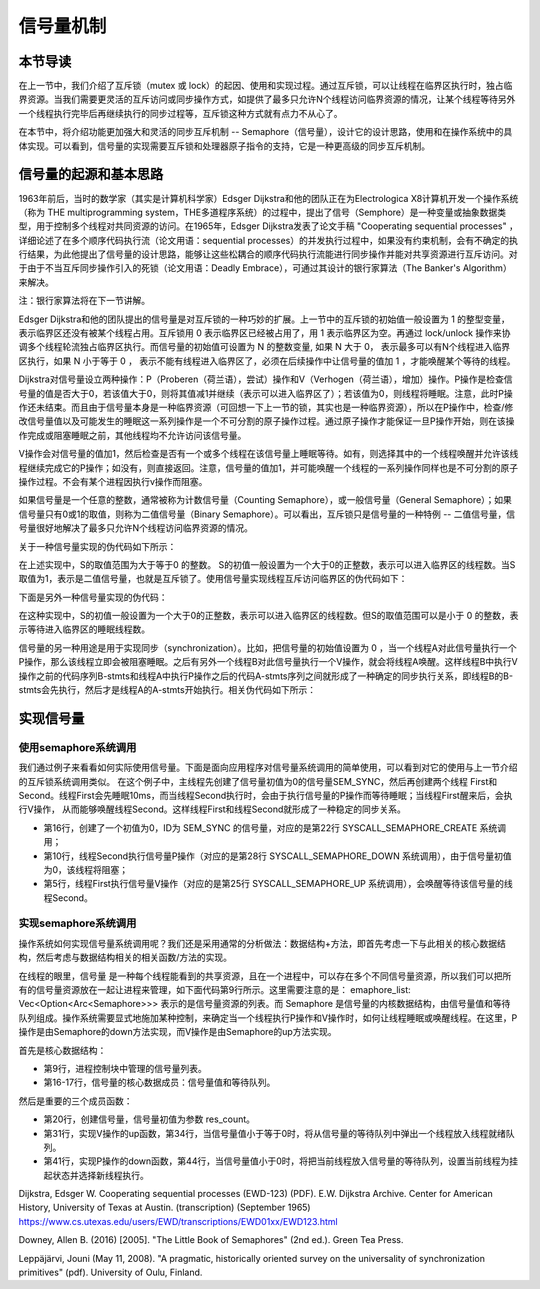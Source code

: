 信号量机制
=========================================

本节导读
-----------------------------------------

.. chyyuu https://en.wikipedia.org/wiki/Semaphore_(programming)

在上一节中，我们介绍了互斥锁（mutex 或  lock）的起因、使用和实现过程。通过互斥锁，可以让线程在临界区执行时，独占临界资源。当我们需要更灵活的互斥访问或同步操作方式，如提供了最多只允许N个线程访问临界资源的情况，让某个线程等待另外一个线程执行完毕后再继续执行的同步过程等，互斥锁这种方式就有点力不从心了。

在本节中，将介绍功能更加强大和灵活的同步互斥机制 -- Semaphore（信号量），设计它的设计思路，使用和在操作系统中的具体实现。可以看到，信号量的实现需要互斥锁和处理器原子指令的支持，它是一种更高级的同步互斥机制。


信号量的起源和基本思路
-----------------------------------------


1963年前后，当时的数学家（其实是计算机科学家）Edsger Dijkstra和他的团队正在为Electrologica X8计算机开发一个操作系统（称为 THE multiprogramming system，THE多道程序系统）的过程中，提出了信号（Semphore）是一种变量或抽象数据类型，用于控制多个线程对共同资源的访问。在1965年，Edsger Dijkstra发表了论文手稿 "Cooperating sequential processes" ，详细论述了在多个顺序代码执行流（论文用语：sequential processes）的并发执行过程中，如果没有约束机制，会有不确定的执行结果，为此他提出了信号量的设计思路，能够让这些松耦合的顺序代码执行流能进行同步操作并能对共享资源进行互斥访问。对于由于不当互斥同步操作引入的死锁（论文用语：Deadly Embrace），可通过其设计的银行家算法（The Banker's Algorithm）来解决。 

注：银行家算法将在下一节讲解。

Edsger Dijkstra和他的团队提出的信号量是对互斥锁的一种巧妙的扩展。上一节中的互斥锁的初始值一般设置为 1 的整型变量， 表示临界区还没有被某个线程占用。互斥锁用 0 表示临界区已经被占用了，用 1 表示临界区为空。再通过 lock/unlock 操作来协调多个线程轮流独占临界区执行。而信号量的初始值可设置为 N 的整数变量, 如果 N 大于 0， 表示最多可以有N个线程进入临界区执行，如果 N 小于等于 0 ， 表示不能有线程进入临界区了，必须在后续操作中让信号量的值加 1 ，才能唤醒某个等待的线程。


Dijkstra对信号量设立两种操作：P（Proberen（荷兰语），尝试）操作和V（Verhogen（荷兰语），增加）操作。P操作是检查信号量的值是否大于0，若该值大于0，则将其值减1并继续（表示可以进入临界区了）；若该值为0，则线程将睡眠。注意，此时P操作还未结束。而且由于信号量本身是一种临界资源（可回想一下上一节的锁，其实也是一种临界资源），所以在P操作中，检查/修改信号量值以及可能发生的睡眠这一系列操作是一个不可分割的原子操作过程。通过原子操作才能保证一旦P操作开始，则在该操作完成或阻塞睡眠之前，其他线程均不允许访问该信号量。

V操作会对信号量的值加1，然后检查是否有一个或多个线程在该信号量上睡眠等待。如有，则选择其中的一个线程唤醒并允许该线程继续完成它的P操作；如没有，则直接返回。注意，信号量的值加1，并可能唤醒一个线程的一系列操作同样也是不可分割的原子操作过程。不会有某个进程因执行v操作而阻塞。


如果信号量是一个任意的整数，通常被称为计数信号量（Counting Semaphore），或一般信号量（General Semaphore）；如果信号量只有0或1的取值，则称为二值信号量（Binary Semaphore）。可以看出，互斥锁只是信号量的一种特例 -- 二值信号量，信号量很好地解决了最多只允许N个线程访问临界资源的情况。



关于一种信号量实现的伪代码如下所示：


.. code-block:: rust
    :linenos:

    fn P(S) { 
          if S >= 1 
             S = S - 1;
          else 
             <block and enqueue the thread>;
    }
    fn V(S) { 
          if <some threads are blocked on the queue> 
             <unblock a thread>;
          else 
             S = S + 1;
    }


在上述实现中，S的取值范围为大于等于0 的整数。 S的初值一般设置为一个大于0的正整数，表示可以进入临界区的线程数。当S取值为1，表示是二值信号量，也就是互斥锁了。使用信号量实现线程互斥访问临界区的伪代码如下：


.. code-block:: rust
    :linenos:

    let static mut S: semaphore = 1;

    // Thread i
    fn  foo() {
        ...
        P(S);
        execute Cricital Section;
        V(S);
        ...
    }




下面是另外一种信号量实现的伪代码：

.. code-block:: rust
    :linenos:

    fn P(S) { 
          S = S - 1;
          if 0 > S then 
             <block and enqueue the thread>;
    }         
    fn V(S) { 
          S = S + 1;
          if <some threads are blocked on the queue> 
             <unblock a thread>;
    }

        
在这种实现中，S的初值一般设置为一个大于0的正整数，表示可以进入临界区的线程数。但S的取值范围可以是小于 0 的整数，表示等待进入临界区的睡眠线程数。

信号量的另一种用途是用于实现同步（synchronization）。比如，把信号量的初始值设置为 0 ，当一个线程A对此信号量执行一个P操作，那么该线程立即会被阻塞睡眠。之后有另外一个线程B对此信号量执行一个V操作，就会将线程A唤醒。这样线程B中执行V操作之前的代码序列B-stmts和线程A中执行P操作之后的代码A-stmts序列之间就形成了一种确定的同步执行关系，即线程B的B-stmts会先执行，然后才是线程A的A-stmts开始执行。相关伪代码如下所示：



.. code-block:: rust
    :linenos:

    let static mut S: semaphore = 0;
    
    //Thread A
    ...
    P(S);
    Label_2:
    A-stmts after Thread B::Label_1;
    ...

    //Thread B
    ...
    B-stmts before Thread A::Label_2;
    Label_1:
    V(S);

    ...    


实现信号量
------------------------------------------


使用semaphore系统调用
~~~~~~~~~~~~~~~~~~~~~~~~~~~~~~~~~~~~~~~~~~

我们通过例子来看看如何实际使用信号量。下面是面向应用程序对信号量系统调用的简单使用，可以看到对它的使用与上一节介绍的互斥锁系统调用类似。
在这个例子中，主线程先创建了信号量初值为0的信号量SEM_SYNC，然后再创建两个线程 First和Second。线程First会先睡眠10ms，而当线程Second执行时，会由于执行信号量的P操作而等待睡眠；当线程First醒来后，会执行V操作，
从而能够唤醒线程Second。这样线程First和线程Second就形成了一种稳定的同步关系。

.. code-block:: rust
    :linenos:
    :emphasize-lines: 5,10,16,22,25,28

    const SEM_SYNC: usize = 0; //信号量ID
    unsafe fn first() -> ! {
        sleep(10);
        println!("First work and wakeup Second");
        semaphore_up(SEM_SYNC); //信号量V操作
        exit(0)
    }
    unsafe fn second() -> ! {
        println!("Second want to continue,but need to wait first");
        semaphore_down(SEM_SYNC); //信号量P操作
        println!("Second can work now");
        exit(0)
    }
    pub fn main() -> i32 {
        // create semaphores
        assert_eq!(semaphore_create(0) as usize, SEM_SYNC); // 信号量初值为0
        // create first, second threads
        ...
    }

    pub fn sys_semaphore_create(res_count: usize) -> isize {
        syscall(SYSCALL_SEMAPHORE_CREATE, [res_count, 0, 0])
    }
    pub fn sys_semaphore_up(sem_id: usize) -> isize {
        syscall(SYSCALL_SEMAPHORE_UP, [sem_id, 0, 0])
    }
    pub fn sys_semaphore_down(sem_id: usize) -> isize {
        syscall(SYSCALL_SEMAPHORE_DOWN, [sem_id, 0, 0])
    }


- 第16行，创建了一个初值为0，ID为 SEM_SYNC 的信号量，对应的是第22行 SYSCALL_SEMAPHORE_CREATE 系统调用；
- 第10行，线程Second执行信号量P操作（对应的是第28行 SYSCALL_SEMAPHORE_DOWN 系统调用），由于信号量初值为0，该线程将阻塞；
- 第5行，线程First执行信号量V操作（对应的是第25行 SYSCALL_SEMAPHORE_UP 系统调用），会唤醒等待该信号量的线程Second。

实现semaphore系统调用
~~~~~~~~~~~~~~~~~~~~~~~~~~~~~~~~~~~~~~~~~~


操作系统如何实现信号量系统调用呢？我们还是采用通常的分析做法：数据结构+方法，即首先考虑一下与此相关的核心数据结构，然后考虑与数据结构相关的相关函数/方法的实现。

在线程的眼里，信号量 是一种每个线程能看到的共享资源，且在一个进程中，可以存在多个不同信号量资源，所以我们可以把所有的信号量资源放在一起让进程来管理，如下面代码第9行所示。这里需要注意的是： emaphore_list: Vec<Option<Arc<Semaphore>>> 表示的是信号量资源的列表。而 Semaphore 是信号量的内核数据结构，由信号量值和等待队列组成。操作系统需要显式地施加某种控制，来确定当一个线程执行P操作和V操作时，如何让线程睡眠或唤醒线程。在这里，P操作是由Semaphore的down方法实现，而V操作是由Semaphore的up方法实现。


.. code-block:: rust
    :linenos:
    :emphasize-lines: 9,16,17

    pub struct ProcessControlBlock {
        // immutable
        pub pid: PidHandle,
        // mutable
        inner: UPSafeCell<ProcessControlBlockInner>,
    }
    pub struct ProcessControlBlockInner {
        ...
        pub semaphore_list: Vec<Option<Arc<Semaphore>>>,
    }

    pub struct Semaphore {
        pub inner: UPSafeCell<SemaphoreInner>,
    }
    pub struct SemaphoreInner {
        pub count: isize,
        pub wait_queue: VecDeque<Arc<TaskControlBlock>>,
    }
    impl Semaphore {
        pub fn new(res_count: usize) -> Self {
            Self {
                inner: unsafe { UPSafeCell::new(
                    SemaphoreInner {
                        count: res_count as isize,
                        wait_queue: VecDeque::new(),
                    }
                )},
            }
        }

        pub fn up(&self) {
            let mut inner = self.inner.exclusive_access();
            inner.count += 1;
            if inner.count <= 0 {
                if let Some(task) = inner.wait_queue.pop_front() {
                    add_task(task);
                }
            }
        }

        pub fn down(&self) {
            let mut inner = self.inner.exclusive_access();
            inner.count -= 1;
            if inner.count < 0 {
                inner.wait_queue.push_back(current_task().unwrap());
                drop(inner);
                block_current_and_run_next();
            }
        }
    }


首先是核心数据结构：

- 第9行，进程控制块中管理的信号量列表。
- 第16-17行，信号量的核心数据成员：信号量值和等待队列。

然后是重要的三个成员函数：

- 第20行，创建信号量，信号量初值为参数 res_count。
- 第31行，实现V操作的up函数，第34行，当信号量值小于等于0时，将从信号量的等待队列中弹出一个线程放入线程就绪队列。
- 第41行，实现P操作的down函数，第44行，当信号量值小于0时，将把当前线程放入信号量的等待队列，设置当前线程为挂起状态并选择新线程执行。


Dijkstra, Edsger W. Cooperating sequential processes (EWD-123) (PDF). E.W. Dijkstra Archive. Center for American History, University of Texas at Austin. (transcription) (September 1965)  https://www.cs.utexas.edu/users/EWD/transcriptions/EWD01xx/EWD123.html

Downey, Allen B. (2016) [2005]. "The Little Book of Semaphores" (2nd ed.). Green Tea Press.

Leppäjärvi, Jouni (May 11, 2008). "A pragmatic, historically oriented survey on the universality of synchronization primitives" (pdf). University of Oulu, Finland.